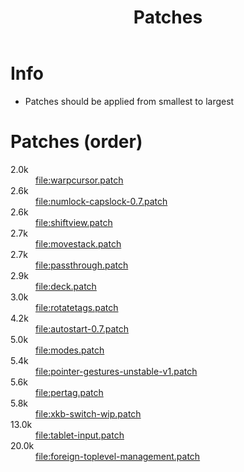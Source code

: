 #+title: Patches

* Info

- Patches should be applied from smallest to largest

* Patches (order)

- 2.0k :: [[file:warpcursor.patch]]
- 2.6k :: [[file:numlock-capslock-0.7.patch]]
- 2.6k :: [[file:shiftview.patch]]
- 2.7k :: [[file:movestack.patch]]
- 2.7k :: [[file:passthrough.patch]]
- 2.9k :: [[file:deck.patch]]
- 3.0k :: [[file:rotatetags.patch]]
- 4.2k :: [[file:autostart-0.7.patch]]
- 5.0k :: [[file:modes.patch]]
- 5.4k :: [[file:pointer-gestures-unstable-v1.patch]]
- 5.6k :: [[file:pertag.patch]]
- 5.8k :: [[file:xkb-switch-wip.patch]]
- 13.0k :: [[file:tablet-input.patch]]
- 20.0k :: [[file:foreign-toplevel-management.patch]]
